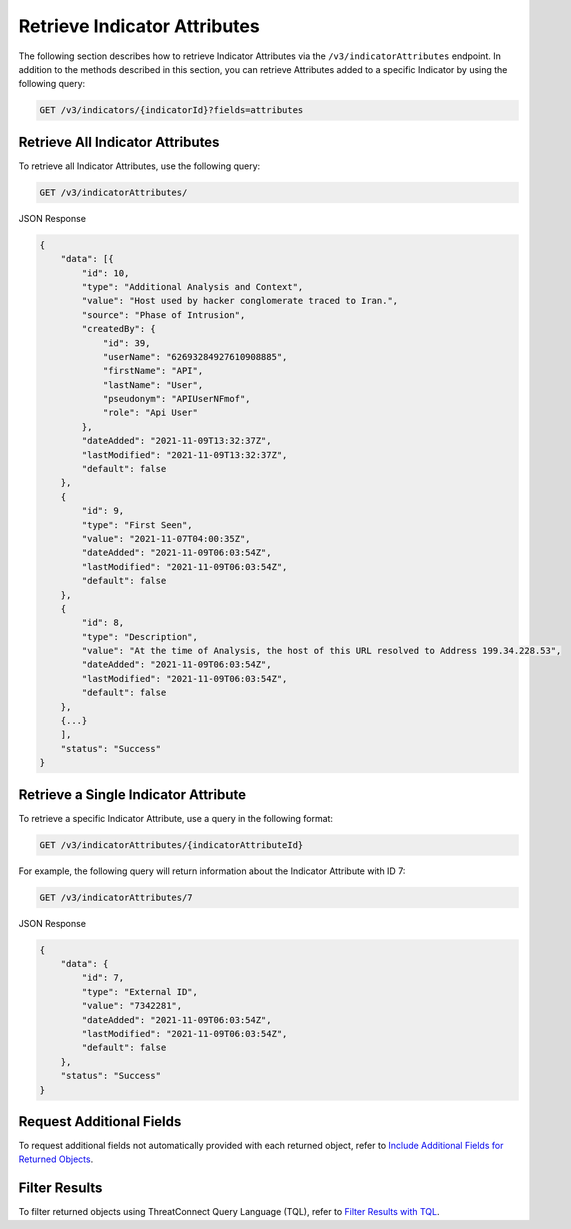 Retrieve Indicator Attributes
-----------------------------

The following section describes how to retrieve Indicator Attributes via the ``/v3/indicatorAttributes`` endpoint. In addition to the methods described in this section, you can retrieve Attributes added to a specific Indicator by using the following query:

.. code::

    GET /v3/indicators/{indicatorId}?fields=attributes

Retrieve All Indicator Attributes
^^^^^^^^^^^^^^^^^^^^^^^^^^^^^^^^^

To retrieve all Indicator Attributes, use the following query:

.. code::

    GET /v3/indicatorAttributes/

JSON Response

.. code:: json

    {
        "data": [{
            "id": 10,
            "type": "Additional Analysis and Context",
            "value": "Host used by hacker conglomerate traced to Iran.",
            "source": "Phase of Intrusion",
            "createdBy": {
                "id": 39,
                "userName": "62693284927610908885",
                "firstName": "API",
                "lastName": "User",
                "pseudonym": "APIUserNFmof",
                "role": "Api User"
            },
            "dateAdded": "2021-11-09T13:32:37Z",
            "lastModified": "2021-11-09T13:32:37Z",
            "default": false
        }, 
        {
            "id": 9,
            "type": "First Seen",
            "value": "2021-11-07T04:00:35Z",
            "dateAdded": "2021-11-09T06:03:54Z",
            "lastModified": "2021-11-09T06:03:54Z",
            "default": false
        }, 
        {
            "id": 8,
            "type": "Description",
            "value": "At the time of Analysis, the host of this URL resolved to Address 199.34.228.53",
            "dateAdded": "2021-11-09T06:03:54Z",
            "lastModified": "2021-11-09T06:03:54Z",
            "default": false
        },
        {...}
        ],
        "status": "Success"
    }

Retrieve a Single Indicator Attribute
^^^^^^^^^^^^^^^^^^^^^^^^^^^^^^^^^^^^^

To retrieve a specific Indicator Attribute, use a query in the following format:

.. code::

    GET /v3/indicatorAttributes/{indicatorAttributeId}

For example, the following query will return information about the Indicator Attribute with ID 7:

.. code::

    GET /v3/indicatorAttributes/7

JSON Response

.. code:: json

    {
        "data": {
            "id": 7,
            "type": "External ID",
            "value": "7342281",
            "dateAdded": "2021-11-09T06:03:54Z",
            "lastModified": "2021-11-09T06:03:54Z",
            "default": false
        },
        "status": "Success"
    }

Request Additional Fields
^^^^^^^^^^^^^^^^^^^^^^^^^

To request additional fields not automatically provided with each returned object, refer to `Include Additional Fields for Returned Objects <https://docs.threatconnect.com/en/latest/rest_api/v3/additional_fields.html>`_.

Filter Results
^^^^^^^^^^^^^^

To filter returned objects using ThreatConnect Query Language (TQL), refer to `Filter Results with TQL <https://docs.threatconnect.com/en/latest/rest_api/v3/filter_results.html>`_.
